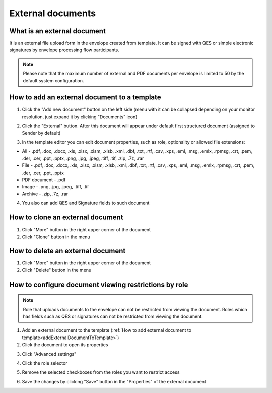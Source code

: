 ==================
External documents
==================

What is an external document
============================

It is an external file upload form in the envelope created from template. It can be signed with QES or simple electronic signatures by envelope processing flow participants.

.. note:: Please note that the maximum number of external and PDF documents per envelope is limited to 50 by the default system configuration.

.. _addExternalDocumentToTemplate:

How to add an external document to a template
=============================================

1. Click the "Add new document" button on the left side (menu with it can be collapsed depending on your monitor resolution, just expand it by clicking "Documents" icon)

.. image:: pic_externalDocument/newDocument.png
   :width: 600
   :align: center

2. Click the "External" button. After this document will appear under default first structured document (assigned to Sender by default)

.. image:: pic_externalDocument/external.png
   :width: 600
   :align: center

3. In the template editor you can edit document properties, such as role, optionality or allowed file extensions:

* All - .pdf, .doc, .docx, .xls, .xlsx, .xlsm, .xlsb, .xml, .dbf, .txt, .rtf, .csv, .xps, .eml, .msg, .emlx, .rpmsg, .crt, .pem, .der, .cer, .ppt, .pptx, .png, .jpg, .jpeg, .tiff, .tif, .zip, .7z, .rar
* File - .pdf, .doc, .docx, .xls, .xlsx, .xlsm, .xlsb, .xml, .dbf, .txt, .rtf, .csv, .xps, .eml, .msg, .emlx, .rpmsg, .crt, .pem, .der, .cer, .ppt, .pptx
* PDF document - .pdf
* Image - .png, .jpg, .jpeg, .tiff, .tif
* Archive - .zip, .7z, .rar

4. You also can add QES and Signature fields to such document

How to clone an external document
=================================

1. Click "More" button in the right upper corner of the document
2. Click "Clone" button in the menu

How to delete an external document
==================================

1. Click "More" button in the right upper corner of the document
2. Click "Delete" button in the menu

.. _documentAccessRestriction:

How to configure document viewing restrictions by role
======================================================

.. note:: Role that uploads documents to the envelope can not be restricted from viewing the document. Roles which has fields such as QES or signatures can not be restricted from viewing the document.

1. Add an external document to the template (:ref:`How to add external document to template<addExternalDocumentToTemplate>`)
2. Click the document to open its properties

.. image:: pic_externalDocument/ExternalDocumentPropertiesDefault.png
   :width: 300
   :align: center

3. Click "Advanced settings"

.. image:: pic_externalDocument/ExternalDocumentPropertiesAdvanced.png
   :width: 300
   :align: center

4. Click the role selector

.. image:: pic_externalDocument/ExternalDocumentSelectorSelected.png
   :width: 300
   :align: center

5. Remove the selected checkboxes from the roles you want to restrict access

.. image:: pic_externalDocument/ExternalDocumentSelectorNotSelected.png
   :width: 300
   :align: center

6. Save the changes by clicking "Save" button in the "Properties" of the external document

.. image:: pic_externalDocument/ExternalDocumentPropertiesRestricted.png
   :width: 300
   :align: center
